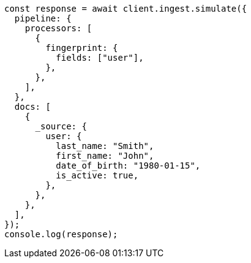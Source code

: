 // This file is autogenerated, DO NOT EDIT
// Use `node scripts/generate-docs-examples.js` to generate the docs examples

[source, js]
----
const response = await client.ingest.simulate({
  pipeline: {
    processors: [
      {
        fingerprint: {
          fields: ["user"],
        },
      },
    ],
  },
  docs: [
    {
      _source: {
        user: {
          last_name: "Smith",
          first_name: "John",
          date_of_birth: "1980-01-15",
          is_active: true,
        },
      },
    },
  ],
});
console.log(response);
----
